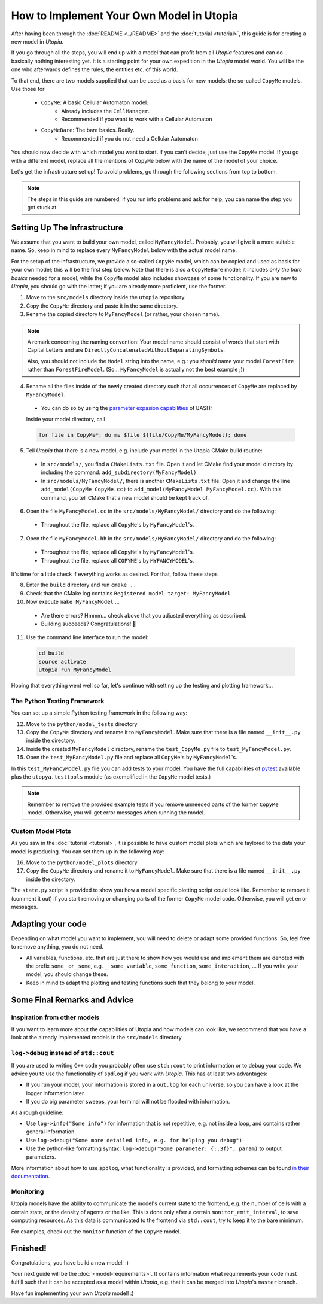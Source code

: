 
How to Implement Your Own Model in Utopia
=========================================

After having been through the :doc:`README <../README>` and the
:doc:`tutorial <tutorial>`, this guide is for creating a new model in *Utopia*.

If you go through all the steps, you will end up with a model that can profit
from all *Utopia* features and can do ... basically nothing interesting yet.
It is a starting point for your own expedition in the *Utopia* model world.
You will be the one who afterwards defines the rules, the entities etc. of
this world.

To that end, there are two models supplied that can be used as a basis for new
models: the so-called ``CopyMe`` models. Use those for 

    * ``CopyMe``: A basic Cellular Automaton model.
        * Already includes the ``CellManager``.
        * Recommended if you want to work with a Cellular Automaton
    * ``CopyMeBare``: The bare basics. Really.
        * Recommended if you do not need a Cellular Automaton

You should now decide with which model you want to start. If you can't decide,
just use the ``CopyMe`` model. If you go with a different model, replace all
the mentions of ``CopyMe`` below with the name of the model of your choice.

Let's get the infrastructure set up! To avoid problems, go through the
following sections from top to bottom.

.. note::

  The steps in this guide are numbered; if you run into problems and ask for
  help, you can name the step you got stuck at.

Setting Up The Infrastructure
-----------------------------

We assume that you want to build your own model, called ``MyFancyModel``.
Probably, you will give it a more suitable name. So, keep in mind to replace
every ``MyFancyModel`` below with the actual model name.

For the setup of the infrastructure, we provide a so-called ``CopyMe`` model,
which can be copied and used as basis for your own model; this will be the
first step below.
Note that there is also a ``CopyMeBare`` model; it includes *only the bare
basics* needed for a model, while the ``CopyMe`` model also includes showcase
of some functionality. If you are new to *Utopia*, you should go with the
latter; if you are already more proficient, use the former.

1. Move to the ``src/models`` directory inside the ``utopia`` repository.
2. Copy the ``CopyMe`` directory and paste it in the same directory.
3. Rename the copied directory to ``MyFancyModel`` (or rather, your chosen
   name).

.. note::

  A remark concerning the naming convention: Your model name should consist of
  words that start with Capital Letters and are
  ``DirectlyConcatenatedWithoutSeparatingSymbols``.

  Also, you should not include the ``Model`` string into the name, e.g.: you
  *should* name your model ``ForestFire`` rather than ``ForestFireModel``.
  (So... ``MyFancyModel`` is actually not the best example ;))

4. Rename all the files inside of the newly created directory such that all
   occurrences of ``CopyMe`` are replaced by ``MyFancyModel``.

  - You can do so by using the `parameter expasion capabilities <http://wiki.bash-hackers.org/syntax/pe>`_ of BASH:
  Inside your model directory, call

  .. code-block:: bash

    for file in CopyMe*; do mv $file ${file/CopyMe/MyFancyModel}; done

5. Tell *Utopia* that there is a new model, e.g. include your model in the
   Utopia CMake build routine:

  - In ``src/models/``, you find a ``CMakeLists.txt`` file. Open it and let
    CMake find your model directory by including the command:
    ``add_subdirectory(MyFancyModel)`` 
  - In ``src/models/MyFancyModel/``, there is another ``CMakeLists.txt`` file.
    Open it and change the line ``add_model(CopyMe CopyMe.cc)`` to
    ``add_model(MyFancyModel MyFancyModel.cc)``. With this command, you tell
    CMake that a new model should be kept track of.

6. Open the file ``MyFancyModel.cc`` in the ``src/models/MyFancyModel/``
   directory and do the following:

  - Throughout the file, replace all ``CopyMe``'s by ``MyFancyModel``'s.

7. Open the file ``MyFancyModel.hh`` in the ``src/models/MyFancyModel/``
   directory and do the following:

  - Throughout the file, replace all ``CopyMe``\ 's by ``MyFancyModel``\ 's.
  - Throughout the file, replace all ``COPYME``\ 's by ``MYFANCYMODEL``\ 's.

It's time for a little check if everything works as desired. For that, follow
these steps

8. Enter the ``build`` directory and run ``cmake ..``
9. Check that the CMake log contains ``Registered model target: MyFancyModel``
10. Now execute ``make MyFancyModel`` ...

  * Are there errors? Hmmm... check above that you adjusted everything as
    described.
  * Building succeeds? Congratulations! 🎉

11. Use the command line interface to run the model:

  .. code-block:: bash

     cd build
     source activate
     utopia run MyFancyModel

Hoping that everything went well so far, let's continue with setting up the
testing and plotting framework...

The Python Testing Framework
^^^^^^^^^^^^^^^^^^^^^^^^^^^^

You can set up a simple Python testing framework in the following way:

12. Move to the ``python/model_tests`` directory
13. Copy the ``CopyMe`` directory and rename it to ``MyFancyModel``. Make sure
    that there is a file named ``__init__.py`` inside the directory. 
14. Inside the created ``MyFancyModel`` directory, rename the
    ``test_CopyMe.py`` file to ``test_MyFancyModel.py``.
15. Open the ``test_MyFancyModel.py`` file and replace all ``CopyMe``\ 's
    by ``MyFancyModel``\ 's.

In this ``test_MyFancyModel.py`` file you can add tests to your model.
You have the full capabilities of `pytest <https://pytest.org>`_ available plus
the ``utopya.testtools`` module (as exemplified in the ``CopyMe`` model tests.)

.. note::

  Remember to remove the provided example tests if you remove unneeded parts
  of the former ``CopyMe`` model. Otherwise, you will get error messages when
  running the model.


Custom Model Plots
^^^^^^^^^^^^^^^^^^

As you saw in the :doc:`tutorial <tutorial>`, it is possible to have custom
model plots which are taylored to the data your model is producing.
You can set them up in the following way:

16. Move to the ``python/model_plots`` directory
17. Copy the ``CopyMe`` directory and rename it to ``MyFancyModel``. Make sure
    that there is a file named ``__init__.py`` inside the directory.

The ``state.py`` script is provided to show you how a model specific plotting
script could look like. Remember to remove it (comment it out) if you start
removing or changing parts of the former ``CopyMe`` model code. Otherwise, you
will get error messages.

Adapting your code
------------------

Depending on what model you want to implement, you will need to delete or
adapt some provided functions. So, feel free to remove anything, you do not
need.

* All variables, functions, etc. that are just there to show how you would use and implement them are denoted with the prefix ``some_`` or ``_some``\ , e.g. ``_ some_variable``\ , ``some_function``\ , ``some_interaction``\ , ...
  If you write your model, you should change these.
* Keep in mind to adapt the plotting and testing functions such that they belong to your model.

Some Final Remarks and Advice
-----------------------------

Inspiration from other models
^^^^^^^^^^^^^^^^^^^^^^^^^^^^^

If you want to learn more about the capabilities of Utopia and how models can
look like, we recommend that you have a look at the already implemented models
in the ``src/models`` directory.

``log->debug`` instead of ``std::cout``
^^^^^^^^^^^^^^^^^^^^^^^^^^^^^^^^^^^^^^^^^^^^^^^

If you are used to writing ``C++`` code you probably often use ``std::cout``
to print information or to debug your code. We advice you to use the
functionality of ``spdlog`` if you work with *Utopia*. This has at least two
advantages:

* If you run your model, your information is stored in a ``out.log`` for each
  universe, so you can have a look at the logger information later.
* If you do big parameter sweeps, your terminal will not be flooded with
  information.

As a rough guideline:

* Use ``log->info("Some info")`` for information that is not repetitive, e.g.
  not inside a loop, and contains rather general information.
* Use ``log->debug("Some more detailed info, e.g. for helping you debug")`` 
* Use the python-like formatting syntax:
  ``log->debug("Some parameter: {:.3f}", param)`` to output parameters.

More information about how to use ``spdlog``, what functionality is provided,
and formatting schemes can be found
`in their documentation <https://github.com/gabime/spdlog>`_.

Monitoring
^^^^^^^^^^

Utopia models have the ability to communicate the model's current state to the
frontend, e.g. the number of cells with a certain state, or the density of
agents or the like.
This is done only after a certain ``monitor_emit_interval``\ , to save
computing resources. As this data is communicated to the frontend via
``std::cout``, try to keep it to the bare minimum.

For examples, check out the ``monitor`` function of the ``CopyMe`` model.

Finished!
---------

Congratulations, you have build a new model! :)

Your next guide will be the :doc:`<model-requirements>`.
It contains information what requirements your code must fulfill such that it
can be accepted as a model within *Utopia*, e.g. that it can be merged into
*Utopia*'s ``master`` branch.

Have fun implementing your own *Utopia* model! :) 
